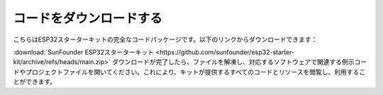 コードをダウンロードする
=============================

こちらはESP32スターターキットの完全なコードパッケージです。以下のリンクからダウンロードできます：

:download:`SunFounder ESP32スターターキット <https://github.com/sunfounder/esp32-starter-kit/archive/refs/heads/main.zip>`
ダウンロードが完了したら、ファイルを解凍し、対応するソフトウェアで関連する例示コードやプロジェクトファイルを開いてください。これにより、キットが提供するすべてのコードとリソースを閲覧し、利用することができます。
